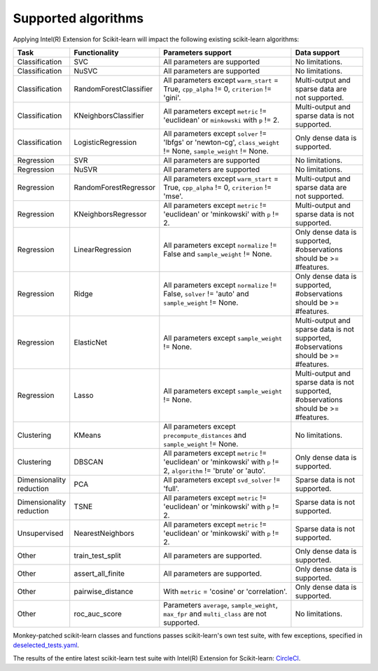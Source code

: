 .. ******************************************************************************
.. * Copyright 2020-2021 Intel Corporation
.. *
.. * Licensed under the Apache License, Version 2.0 (the "License");
.. * you may not use this file except in compliance with the License.
.. * You may obtain a copy of the License at
.. *
.. *     http://www.apache.org/licenses/LICENSE-2.0
.. *
.. * Unless required by applicable law or agreed to in writing, software
.. * distributed under the License is distributed on an "AS IS" BASIS,
.. * WITHOUT WARRANTIES OR CONDITIONS OF ANY KIND, either express or implied.
.. * See the License for the specific language governing permissions and
.. * limitations under the License.
.. *******************************************************************************/

####################
Supported algorithms
####################

.. _sklearn_algorithms:

Applying Intel(R) Extension for Scikit-learn will impact the following existing scikit-learn
algorithms:

.. list-table::
   :widths: 10 10 30 15
   :header-rows: 1
   :align: left

   * - Task
     - Functionality
     - Parameters support
     - Data support
   * - Classification
     - SVC
     - All parameters are supported
     - No limitations.
   * - Classification
     - NuSVC
     - All parameters are supported
     - No limitations.
   * - Classification
     - RandomForestClassifier
     - All parameters except ``warm_start`` = True, ``cpp_alpha`` != 0, ``criterion`` != 'gini'.
     - Multi-output and sparse data are not supported.
   * - Classification
     - KNeighborsClassifier
     - All parameters except ``metric`` != 'euclidean' or ``minkowski`` with ``p`` != 2.
     - Multi-output and sparse data is not supported.
   * - Classification
     - LogisticRegression
     - All parameters except ``solver`` != 'lbfgs' or 'newton-cg', ``class_weight`` != None, ``sample_weight`` != None.
     - Only dense data is supported.
   * - Regression
     - SVR
     - All parameters are supported
     - No limitations.
   * - Regression
     - NuSVR
     - All parameters are supported
     - No limitations.
   * - Regression
     - RandomForestRegressor
     - All parameters except ``warm_start`` = True, ``cpp_alpha`` != 0, ``criterion`` != 'mse'.
     - Multi-output and sparse data are not supported.
   * - Regression
     - KNeighborsRegressor
     - All parameters except ``metric`` != 'euclidean' or 'minkowski' with ``p`` != 2.
     - Multi-output and sparse data is not supported.
   * - Regression
     - LinearRegression
     - All parameters except ``normalize`` != False and ``sample_weight`` != None.
     - Only dense data is supported, #observations should be >= #features.
   * - Regression
     - Ridge
     - All parameters except ``normalize`` != False, ``solver`` != 'auto' and ``sample_weight`` != None.
     - Only dense data is supported, #observations should be >= #features.
   * - Regression
     - ElasticNet
     - All parameters except ``sample_weight`` != None.
     - Multi-output and sparse data is not supported, #observations should be >= #features.
   * - Regression
     - Lasso
     - All parameters except ``sample_weight`` != None.
     - Multi-output and sparse data is not supported, #observations should be >= #features.
   * - Clustering
     - KMeans
     - All parameters except ``precompute_distances`` and ``sample_weight`` != None.
     - No limitations.
   * - Clustering
     - DBSCAN
     - All parameters except ``metric`` != 'euclidean' or 'minkowski' with ``p`` != 2, ``algorithm`` != 'brute' or 'auto'.
     - Only dense data is supported.
   * - Dimensionality reduction
     - PCA
     - All parameters except ``svd_solver`` != 'full'.
     - Sparse data is not supported.
   * - Dimensionality reduction
     - TSNE
     - All parameters except ``metric`` != 'euclidean' or 'minkowski' with ``p`` != 2.
     - Sparse data is not supported.
   * - Unsupervised
     - NearestNeighbors
     - All parameters except ``metric`` != 'euclidean' or 'minkowski' with ``p`` != 2.
     - Sparse data is not supported.
   * - Other
     - train_test_split
     - All parameters are supported.
     - Only dense data is supported.
   * - Other
     - assert_all_finite
     - All parameters are supported.
     - Only dense data is supported.
   * - Other
     - pairwise_distance
     - With ``metric`` = 'cosine' or 'correlation'.
     - Only dense data is supported.
   * - Other
     - roc_auc_score
     - Parameters ``average``, ``sample_weight``, ``max_fpr`` and ``multi_class`` are not supported.
     - No limitations.


Monkey-patched scikit-learn classes and functions passes scikit-learn's own test
suite, with few exceptions, specified in `deselected_tests.yaml
<https://github.com/intel/scikit-learn-intelex/blob/master/deselected_tests.yaml>`__.

The results of the entire latest scikit-learn test suite with Intel(R) Extension for Scikit-learn: `CircleCI
<https://circleci.com/gh/intel/scikit-learn-intelex>`_.

